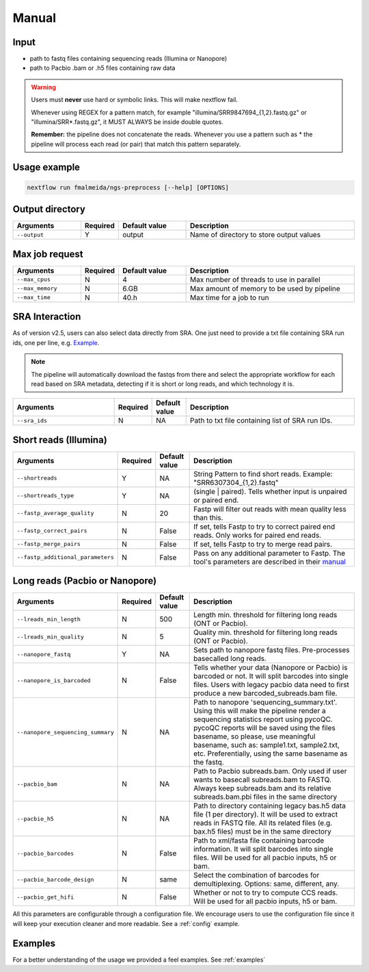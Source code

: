 .. _manual:

Manual
******

Input
=====

* path to fastq files containing sequencing reads (Illumina or Nanopore)
* path to Pacbio .bam or .h5 files containing raw data

.. warning::

  Users must **never** use hard or symbolic links. This will make nextflow fail.

  Whenever using REGEX for a pattern match, for example "illumina/SRR9847694_{1,2}.fastq.gz" or "illumina/SRR*.fastq.gz", it MUST ALWAYS be inside double quotes.

  **Remember:** the pipeline does not concatenate the reads. Whenever you use a pattern such as \* the pipeline will process each read (or pair) that match this pattern separately.


Usage example
=============

.. code-block:: bash

    nextflow run fmalmeida/ngs-preprocess [--help] [OPTIONS]

Output directory
================

.. list-table::
  :widths: 20 10 20 50
  :header-rows: 1

  * - Arguments
    - Required
    - Default value
    - Description

  * - ``--output``
    - Y
    - output
    - Name of directory to store output values


Max job request
===============

.. list-table::
  :widths: 20 10 20 50
  :header-rows: 1

  * - Arguments
    - Required
    - Default value
    - Description

  * - ``--max_cpus``
    - N
    - 4
    - Max number of threads to use in parallel
  
  * - ``--max_memory``
    - N
    - 6.GB
    - Max amount of memory to be used by pipeline
  
  * - ``--max_time``
    - N
    - 40.h
    - Max time for a job to run


SRA Interaction
===============

As of version v2.5, users can also select data directly from SRA. One just need to provide a txt file containing SRA run ids, one per line, e.g. `Example <https://github.com/fmalmeida/test_datasets/blob/main/sra_ids.txt>`_.

.. note::

  The pipeline will automatically download the fastqs from there and select the appropriate workflow for each read based on SRA metadata, detecting if it is short or long reads, and which technology it is.

.. list-table::
  :widths: 30 10 10 50
  :header-rows: 1

  * - Arguments
    - Required
    - Default value
    - Description

  * - ``--sra_ids``
    - N
    - NA
    - Path to txt file containing list of SRA run IDs.

Short reads (Illumina)
======================

.. list-table::
  :widths: 30 10 10 50
  :header-rows: 1

  * - Arguments
    - Required
    - Default value
    - Description

  * - ``--shortreads``
    - Y
    - NA
    - String Pattern to find short reads. Example: "SRR6307304_{1,2}.fastq"

  * - ``--shortreads_type``
    - Y
    - NA
    - (single | paired). Tells whether input is unpaired or paired end.

  * - ``--fastp_average_quality``
    - N
    - 20
    - Fastp will filter out reads with mean quality less than this.

  * - ``--fastp_correct_pairs``
    - N
    - False
    - If set, tells Fastp to try to correct paired end reads. Only works for paired end reads.

  * - ``--fastp_merge_pairs``
    - N
    - False
    - If set, tells Fastp to try to merge read pairs.

  * - ``--fastp_additional_parameters``
    - N
    - False
    - Pass on any additional parameter to Fastp. The tool's parameters are described in their `manual <https://github.com/OpenGene/fastp>`_


Long reads (Pacbio or Nanopore)
===============================

.. list-table::
  :widths: 30 10 10 50
  :header-rows: 1

  * - Arguments
    - Required
    - Default value
    - Description

  * - ``--lreads_min_length``
    - N
    - 500
    - Length min. threshold for filtering long reads (ONT or Pacbio).

  * - ``--lreads_min_quality``
    - N
    - 5
    - Quality min. threshold for filtering long reads (ONT or Pacbio).

  * - ``--nanopore_fastq``
    - Y
    - NA
    - Sets path to nanopore fastq files. Pre-processes basecalled long reads.

  * - ``--nanopore_is_barcoded``
    - N
    - False
    - Tells whether your data (Nanopore or Pacbio) is barcoded or not. It will split barcodes into single files. Users with legacy pacbio data need to first produce a new barcoded_subreads.bam file.

  * - ``--nanopore_sequencing_summary``
    - N
    - NA
    - Path to nanopore 'sequencing_summary.txt'. Using this will make the pipeline render a sequencing statistics report using pycoQC. pycoQC reports will be saved using the files basename, so please, use meaningful basename, such as: sample1.txt, sample2.txt, etc. Preferentially, using the same basename as the fastq.

  * - ``--pacbio_bam``
    - N
    - NA
    - Path to Pacbio subreads.bam. Only used if user wants to basecall subreads.bam to FASTQ. Always keep subreads.bam and its relative subreads.bam.pbi files in the same directory

  * - ``--pacbio_h5``
    - N
    - NA
    - Path to directory containing legacy bas.h5 data file (1 per directory). It will be used to extract reads in FASTQ file. All its related files (e.g. bax.h5 files) must be in the same directory

  * - ``--pacbio_barcodes``
    - N
    - False
    - Path to xml/fasta file containing barcode information. It will split barcodes into single files. Will be used for all pacbio inputs, h5 or bam.

  * - ``--pacbio_barcode_design``
    - N
    - same
    - Select the combination of barcodes for demultiplexing. Options: same, different, any.

  * - ``--pacbio_get_hifi``
    - N
    - False
    - Whether or not to try to compute CCS reads. Will be used for all pacbio inputs, h5 or bam.


All this parameters are configurable through a configuration file. We encourage users to use the configuration
file since it will keep your execution cleaner and more readable. See a :ref:`config` example.

Examples
========

For a better understanding of the usage we provided a feel examples. See :ref:`examples`
